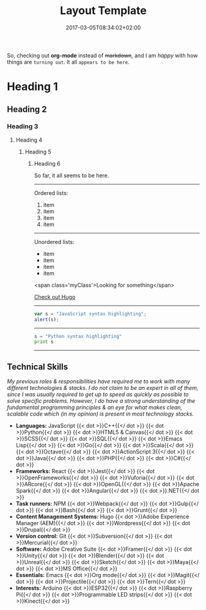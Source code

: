 #+DATE: 2017-03-05T08:34:02+02:00
#+TITLE: Layout Template
#+DRAFT: true
#+TYPE: post

So, checking out *org-mode* instead of +markdown+, and I am /happy/ with how things are =turning out=. It all ~appears to be here~.

* Heading 1
** Heading 2
*** Heading 3
**** Heading 4
***** Heading 5
****** Heading 6

So far, it all seems to be here.

-----

Ordered lists:

1. item
2. item
3. item
4. item

-----

Unordered lists:

- item
- item
- item
- item

[[file:../sweet-love-gateway/night_1.jpg]]

<span class='myClass'>Looking for something</span>

[[http://gohugo.io/][Check out Hugo]]

-----
#+BEGIN_SRC javascript
var s = "JavaScript syntax highlighting";
alert(s);
#+END_SRC
-----
#+BEGIN_SRC python
s = "Python syntax highlighting"
print s
#+END_SRC
-----

** Technical Skills

/My previous roles & responsibilities have required me to work with many different technologies & stacks. I do not claim to be an expert in all of them, since I was usually required to get up to speed as quickly as possible to solve specific problems. However, I do have a strong understanding of the fundamental programming principles & an eye for what makes clean, scalable code which (in my opinion) is present in most technology stacks./

- *Languages:* JavaScript {{< dot >}}C++{{</ dot >}} {{< dot >}}Python{{</ dot >}} {{< dot >}}HTML5 & Canvas{{</ dot >}} {{< dot >}}SCSS{{</ dot >}} {{< dot >}}SQL{{</ dot >}} {{< dot >}}Emacs Lisp{{</ dot >}} {{< dot >}}Go{{</ dot >}} {{< dot >}}Scala{{</ dot >}} {{< dot >}}Octave{{</ dot >}} {{< dot >}}ActionScript 3{{</ dot >}} {{< dot >}}Java{{</ dot >}} {{< dot >}}PHP{{</ dot >}} {{< dot >}}C#{{</ dot >}}
- *Frameworks:* React {{< dot >}}Jest{{</ dot >}} {{< dot >}}OpenFrameworks{{</ dot >}} {{< dot >}}Vuforia{{</ dot >}} {{< dot >}}ARcore{{</ dot >}} {{< dot >}}OpenGL{{</ dot >}} {{< dot >}}Apache Spark{{</ dot >}} {{< dot >}}Angular{{</ dot >}} {{< dot >}}.NET{{</ dot >}}
- *Task runners:* NPM {{< dot >}}Webpack{{</ dot >}} {{< dot >}}Gulp{{</ dot >}} {{< dot >}}Bash{{</ dot >}} {{< dot >}}Grunt{{</ dot >}}
- *Content Management Systems:* Hugo {{< dot >}}Adobe Experience Manager (AEM){{</ dot >}} {{< dot >}}Wordpress{{</ dot >}} {{< dot >}}Drupal{{</ dot >}}
- *Version control:* Git {{< dot >}}Subversion{{</ dot >}} {{< dot >}}Mercurial{{</ dot >}}
- *Software:* Adobe Creative Suite {{< dot >}}Framer{{</ dot >}} {{< dot >}}Unity{{</ dot >}} {{< dot >}}Blender{{</ dot >}} {{< dot >}}Unreal{{</ dot >}} {{< dot >}}Sketch{{</ dot >}} {{< dot >}}Maya{{</ dot >}} {{< dot >}}MS Office{{</ dot >}}
- *Essentials:* Emacs {{< dot >}}Org mode{{</ dot >}} {{< dot >}}Magit{{</ dot >}} {{< dot >}}Projectile{{</ dot >}} {{< dot >}}Tern{{</ dot >}}
- *Interests:* Arduino {{< dot >}}ESP32{{</ dot >}} {{< dot >}}Raspberry Pi{{</ dot >}} {{< dot >}}Programmable LED strips{{</ dot >}} {{< dot >}}Kinect{{</ dot >}}
